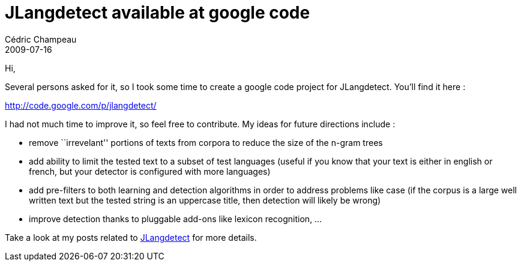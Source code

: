 = JLangdetect available at google code
Cédric Champeau
2009-07-16
:jbake-type: post
:jbake-tags: java, jlangdetect, nlp
:jbake-status: published
:source-highlighter: prettify
:id: jlangdetect_available_to_google_code

Hi,

Several persons asked for it, so I took some time to create a google code project for JLangdetect. You’ll find it here :

http://code.google.com/p/jlangdetect/

I had not much time to improve it, so feel free to contribute. My ideas for future directions include :

* remove ``irrevelant'' portions of texts from corpora to reduce the size of the n-gram trees
* add ability to limit the tested text to a subset of test languages (useful if you know that your text is either in english or french, but your detector is configured with more languages)
* add pre-filters to both learning and detection algorithms in order to address problems like case (if the corpus is a large well written text but the tested string is an uppercase title, then detection will likely be wrong)
* improve detection thanks to pluggable add-ons like lexicon recognition, …

Take a look at my posts related to http://www.jroller.com/melix/tags/jlangdetect[JLangdetect] for more details.
